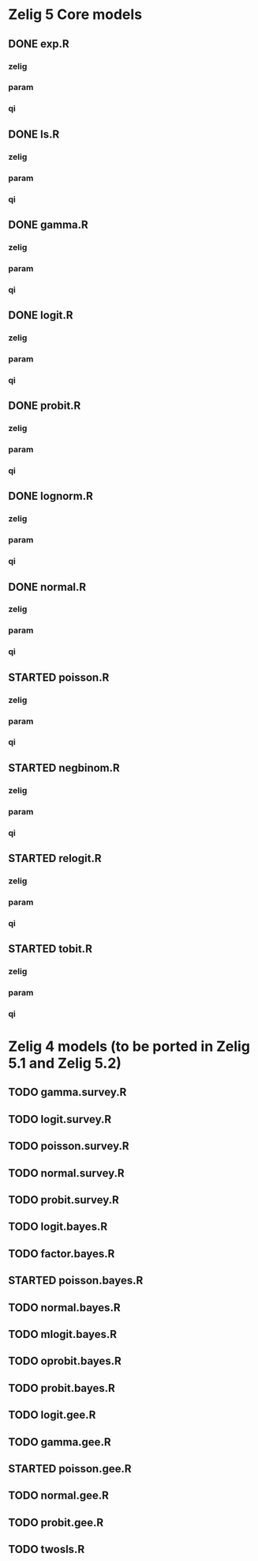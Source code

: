 #+TODO: TODO(t) STARTED(s) | DONE(d) CANCELED(c)

* Zelig  5 Core models

** DONE exp.R
*** zelig
*** param
*** qi
** DONE ls.R
*** zelig
*** param
*** qi
** DONE gamma.R
*** zelig
*** param
*** qi
** DONE logit.R
*** zelig
*** param
*** qi
** DONE probit.R
*** zelig
*** param
*** qi
** DONE lognorm.R
*** zelig
*** param
*** qi
** DONE normal.R
*** zelig
*** param
*** qi
** STARTED poisson.R
*** zelig
*** param
*** qi
** STARTED negbinom.R
*** zelig
*** param
*** qi
** STARTED relogit.R
*** zelig
*** param
*** qi
** STARTED tobit.R
*** zelig
*** param
*** qi


* Zelig 4 models (to be ported in Zelig 5.1 and Zelig 5.2)

** TODO gamma.survey.R
** TODO logit.survey.R
** TODO poisson.survey.R
** TODO normal.survey.R
** TODO probit.survey.R

** TODO logit.bayes.R
** TODO factor.bayes.R
** STARTED poisson.bayes.R
** TODO normal.bayes.R
** TODO mlogit.bayes.R
** TODO oprobit.bayes.R
** TODO probit.bayes.R

** TODO logit.gee.R
** TODO gamma.gee.R
** STARTED poisson.gee.R
** TODO normal.gee.R
** TODO probit.gee.R

** TODO twosls.R
   
